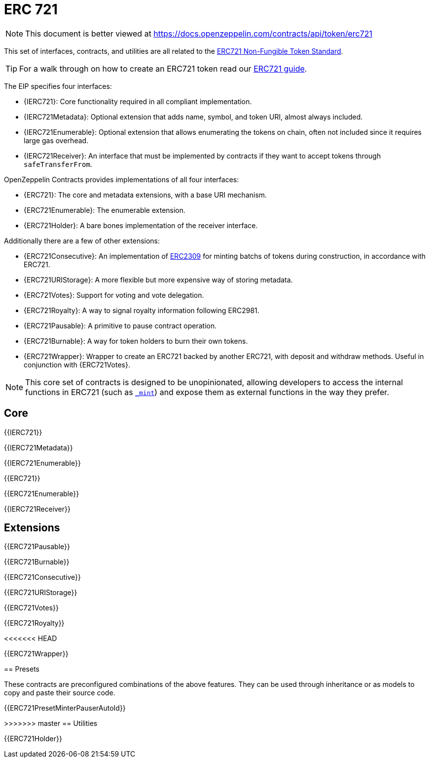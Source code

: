 = ERC 721

[.readme-notice]
NOTE: This document is better viewed at https://docs.openzeppelin.com/contracts/api/token/erc721

This set of interfaces, contracts, and utilities are all related to the https://eips.ethereum.org/EIPS/eip-721[ERC721 Non-Fungible Token Standard].

TIP: For a walk through on how to create an ERC721 token read our xref:ROOT:erc721.adoc[ERC721 guide].

The EIP specifies four interfaces:

* {IERC721}: Core functionality required in all compliant implementation.
* {IERC721Metadata}: Optional extension that adds name, symbol, and token URI, almost always included.
* {IERC721Enumerable}: Optional extension that allows enumerating the tokens on chain, often not included since it requires large gas overhead.
* {IERC721Receiver}: An interface that must be implemented by contracts if they want to accept tokens through `safeTransferFrom`.

OpenZeppelin Contracts provides implementations of all four interfaces:

* {ERC721}: The core and metadata extensions, with a base URI mechanism.
* {ERC721Enumerable}: The enumerable extension.
* {ERC721Holder}: A bare bones implementation of the receiver interface.

Additionally there are a few of other extensions:

* {ERC721Consecutive}: An implementation of https://eips.ethereum.org/EIPS/eip-2309[ERC2309] for minting batchs of tokens during construction, in accordance with ERC721.
* {ERC721URIStorage}: A more flexible but more expensive way of storing metadata.
* {ERC721Votes}: Support for voting and vote delegation.
* {ERC721Royalty}: A way to signal royalty information following ERC2981.
* {ERC721Pausable}: A primitive to pause contract operation.
* {ERC721Burnable}: A way for token holders to burn their own tokens.
* {ERC721Wrapper}: Wrapper to create an ERC721 backed by another ERC721, with deposit and withdraw methods. Useful in conjunction with {ERC721Votes}.

NOTE: This core set of contracts is designed to be unopinionated, allowing developers to access the internal functions in ERC721 (such as <<ERC721-_mint-address-uint256-,`_mint`>>) and expose them as external functions in the way they prefer.

== Core

{{IERC721}}

{{IERC721Metadata}}

{{IERC721Enumerable}}

{{ERC721}}

{{ERC721Enumerable}}

{{IERC721Receiver}}

== Extensions

{{ERC721Pausable}}

{{ERC721Burnable}}

{{ERC721Consecutive}}

{{ERC721URIStorage}}

{{ERC721Votes}}

{{ERC721Royalty}}

<<<<<<< HEAD
=======
{{ERC721Wrapper}}

== Presets

These contracts are preconfigured combinations of the above features. They can be used through inheritance or as models to copy and paste their source code.

{{ERC721PresetMinterPauserAutoId}}

>>>>>>> master
== Utilities

{{ERC721Holder}}
